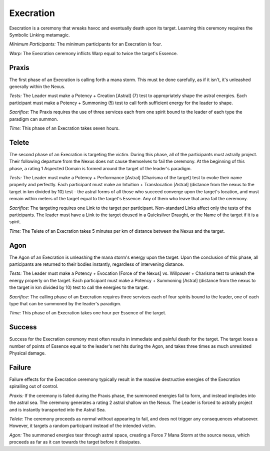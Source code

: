 Execration
==========
Execration is a ceremony that wreaks havoc and eventually death upon its target. Learning this ceremony requires the Symbolic Linking metamagic.

*Minimum Participants:* The minimum participants for an Execration is four.

*Warp:* The Execration ceremony inflicts Warp equal to twice the target's Essence.

Praxis
------
The first phase of an Execration is calling forth a mana storm. This must be done carefully, as if it isn't, it's unleashed generally within the Nexus.

*Tests:* The Leader must make a Potency + Creation [Astral] (7) test to appropriately shape the astral energies. Each participant must make a Potency + Summoning (5) test to call forth sufficient energy for the leader to shape.

*Sacrifice:* The Praxis requires the use of three services each from one spirit bound to the leader of each type the paradigm can summon.

*Time:* This phase of an Execration takes seven hours.

Telete
------
The second phase of an Execration is targeting the victim. During this phase, all of the participants must astrally project. Their following departure from the Nexus does not cause themselves to fail the ceremony. At the beginning of this phase, a rating 1 Aspected Domain is formed around the target of the leader's paradigm.

*Tests:* The Leader must make a Potency + Performance [Astral] (Charisma of the target) test to evoke their name properly and perfectly. Each participant must make an Intuition + Translocation [Astral] (distance from the nexus to the target in km divided by 10) test - the astral forms of all those who succeed converge upon the target's location, and must remain within meters of the target equal to the target's Essence. Any of them who leave that area fail the ceremony.

*Sacrifice:* The targeting requires one Link to the target per participant. Non-standard Links affect only the tests of the participants. The leader must have a Link to the target doused in a Quicksilver Draught, or the Name of the target if it is a spirit.

*Time:* The Telete of an Execration takes 5 minutes per km of distance between the Nexus and the target.

Agon
----
The Agon of an Execration is unleashing the mana storm's energy upon the target. Upon the conclusion of this phase, all participants are returned to their bodies instantly, regardless of intervening distance.

*Tests:* The Leader must make a Potency + Evocation [Force of the Nexus] vs. Willpower + Charisma test to unleash the energy properly on the target. Each participant must make a Potency + Summoning [Astral] (distance from the nexus to the target in km divided by 10) test to call the energies to the target.

*Sacrifice:* The calling phase of an Execration requires three services each of four spirits bound to the leader, one of each type that can be summoned by the leader's paradigm.

*Time:* This phase of an Execration takes one hour per Essence of the target.

Success
-------
Success for the Execration ceremony most often results in immediate and painful death for the target. The target loses a number of points of Essence equal to the leader's net hits during the Agon, and takes three times as much unresisted Physical damage.

Failure
-------
Failure effects for the Execration ceremony typically result in the massive destructive energies of the Execration spiralling out of control.

*Praxis:* If the ceremony is failed during the Praxis phase, the summoned energies fail to form, and instead implodes into the astral sea. The ceremony generates a rating 2 astral shallow on the Nexus. The Leader is forced to astrally project and is instantly transported into the Astral Sea.

*Telete:* The ceremony proceeds as normal without appearing to fail, and does not trigger any consequences whatsoever. However, it targets a random participant instead of the intended victim.

*Agon:* The summoned energies tear through astral space, creating a Force 7 Mana Storm at the source nexus, which proceeds as far as it can towards the target before it dissipates.